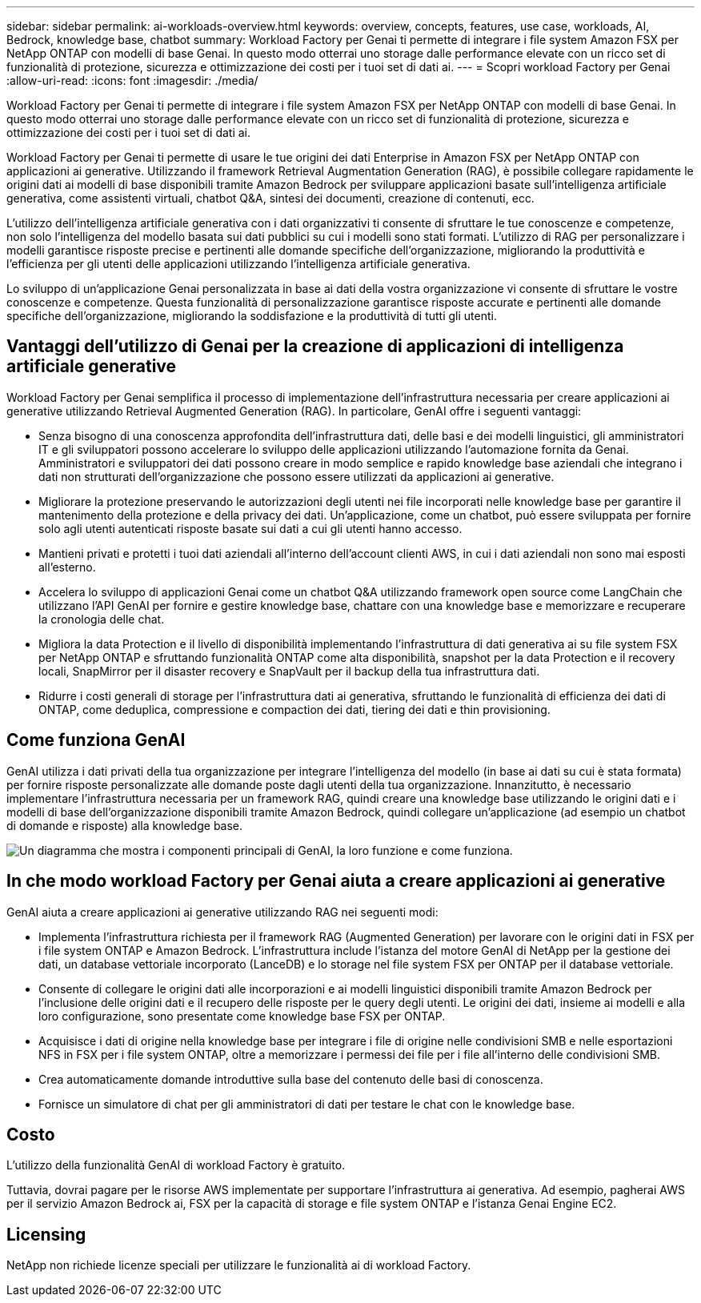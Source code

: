 ---
sidebar: sidebar 
permalink: ai-workloads-overview.html 
keywords: overview, concepts, features, use case, workloads, AI, Bedrock, knowledge base, chatbot 
summary: Workload Factory per Genai ti permette di integrare i file system Amazon FSX per NetApp ONTAP con modelli di base Genai. In questo modo otterrai uno storage dalle performance elevate con un ricco set di funzionalità di protezione, sicurezza e ottimizzazione dei costi per i tuoi set di dati ai. 
---
= Scopri workload Factory per Genai
:allow-uri-read: 
:icons: font
:imagesdir: ./media/


[role="lead"]
Workload Factory per Genai ti permette di integrare i file system Amazon FSX per NetApp ONTAP con modelli di base Genai. In questo modo otterrai uno storage dalle performance elevate con un ricco set di funzionalità di protezione, sicurezza e ottimizzazione dei costi per i tuoi set di dati ai.

Workload Factory per Genai ti permette di usare le tue origini dei dati Enterprise in Amazon FSX per NetApp ONTAP con applicazioni ai generative. Utilizzando il framework Retrieval Augmentation Generation (RAG), è possibile collegare rapidamente le origini dati ai modelli di base disponibili tramite Amazon Bedrock per sviluppare applicazioni basate sull'intelligenza artificiale generativa, come assistenti virtuali, chatbot Q&A, sintesi dei documenti, creazione di contenuti, ecc.

L'utilizzo dell'intelligenza artificiale generativa con i dati organizzativi ti consente di sfruttare le tue conoscenze e competenze, non solo l'intelligenza del modello basata sui dati pubblici su cui i modelli sono stati formati. L'utilizzo di RAG per personalizzare i modelli garantisce risposte precise e pertinenti alle domande specifiche dell'organizzazione, migliorando la produttività e l'efficienza per gli utenti delle applicazioni utilizzando l'intelligenza artificiale generativa.

Lo sviluppo di un'applicazione Genai personalizzata in base ai dati della vostra organizzazione vi consente di sfruttare le vostre conoscenze e competenze. Questa funzionalità di personalizzazione garantisce risposte accurate e pertinenti alle domande specifiche dell'organizzazione, migliorando la soddisfazione e la produttività di tutti gli utenti.



== Vantaggi dell'utilizzo di Genai per la creazione di applicazioni di intelligenza artificiale generative

Workload Factory per Genai semplifica il processo di implementazione dell'infrastruttura necessaria per creare applicazioni ai generative utilizzando Retrieval Augmented Generation (RAG). In particolare, GenAI offre i seguenti vantaggi:

* Senza bisogno di una conoscenza approfondita dell'infrastruttura dati, delle basi e dei modelli linguistici, gli amministratori IT e gli sviluppatori possono accelerare lo sviluppo delle applicazioni utilizzando l'automazione fornita da Genai. Amministratori e sviluppatori dei dati possono creare in modo semplice e rapido knowledge base aziendali che integrano i dati non strutturati dell'organizzazione che possono essere utilizzati da applicazioni ai generative.
* Migliorare la protezione preservando le autorizzazioni degli utenti nei file incorporati nelle knowledge base per garantire il mantenimento della protezione e della privacy dei dati. Un'applicazione, come un chatbot, può essere sviluppata per fornire solo agli utenti autenticati risposte basate sui dati a cui gli utenti hanno accesso.
* Mantieni privati e protetti i tuoi dati aziendali all'interno dell'account clienti AWS, in cui i dati aziendali non sono mai esposti all'esterno.
* Accelera lo sviluppo di applicazioni Genai come un chatbot Q&A utilizzando framework open source come LangChain che utilizzano l'API GenAI per fornire e gestire knowledge base, chattare con una knowledge base e memorizzare e recuperare la cronologia delle chat.
* Migliora la data Protection e il livello di disponibilità implementando l'infrastruttura di dati generativa ai su file system FSX per NetApp ONTAP e sfruttando funzionalità ONTAP come alta disponibilità, snapshot per la data Protection e il recovery locali, SnapMirror per il disaster recovery e SnapVault per il backup della tua infrastruttura dati.
* Ridurre i costi generali di storage per l'infrastruttura dati ai generativa, sfruttando le funzionalità di efficienza dei dati di ONTAP, come deduplica, compressione e compaction dei dati, tiering dei dati e thin provisioning.




== Come funziona GenAI

GenAI utilizza i dati privati della tua organizzazione per integrare l'intelligenza del modello (in base ai dati su cui è stata formata) per fornire risposte personalizzate alle domande poste dagli utenti della tua organizzazione. Innanzitutto, è necessario implementare l'infrastruttura necessaria per un framework RAG, quindi creare una knowledge base utilizzando le origini dati e i modelli di base dell'organizzazione disponibili tramite Amazon Bedrock, quindi collegare un'applicazione (ad esempio un chatbot di domande e risposte) alla knowledge base.

image:diagram-chatbot-processing.png["Un diagramma che mostra i componenti principali di GenAI, la loro funzione e come funziona."]



== In che modo workload Factory per Genai aiuta a creare applicazioni ai generative

GenAI aiuta a creare applicazioni ai generative utilizzando RAG nei seguenti modi:

* Implementa l'infrastruttura richiesta per il framework RAG (Augmented Generation) per lavorare con le origini dati in FSX per i file system ONTAP e Amazon Bedrock. L'infrastruttura include l'istanza del motore GenAI di NetApp per la gestione dei dati, un database vettoriale incorporato (LanceDB) e lo storage nel file system FSX per ONTAP per il database vettoriale.
* Consente di collegare le origini dati alle incorporazioni e ai modelli linguistici disponibili tramite Amazon Bedrock per l'inclusione delle origini dati e il recupero delle risposte per le query degli utenti. Le origini dei dati, insieme ai modelli e alla loro configurazione, sono presentate come knowledge base FSX per ONTAP.
* Acquisisce i dati di origine nella knowledge base per integrare i file di origine nelle condivisioni SMB e nelle esportazioni NFS in FSX per i file system ONTAP, oltre a memorizzare i permessi dei file per i file all'interno delle condivisioni SMB.
* Crea automaticamente domande introduttive sulla base del contenuto delle basi di conoscenza.
* Fornisce un simulatore di chat per gli amministratori di dati per testare le chat con le knowledge base.




== Costo

L'utilizzo della funzionalità GenAI di workload Factory è gratuito.

Tuttavia, dovrai pagare per le risorse AWS implementate per supportare l'infrastruttura ai generativa. Ad esempio, pagherai AWS per il servizio Amazon Bedrock ai, FSX per la capacità di storage e file system ONTAP e l'istanza Genai Engine EC2.



== Licensing

NetApp non richiede licenze speciali per utilizzare le funzionalità ai di workload Factory.
